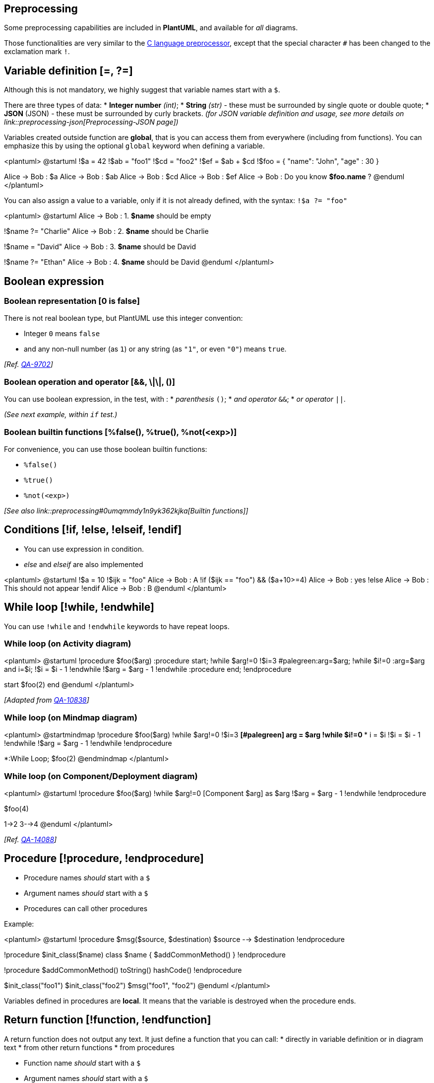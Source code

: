 == Preprocessing

Some preprocessing capabilities are included in **PlantUML**,
and available for __all__ diagrams.

Those functionalities are very similar to the http://en.wikipedia.org/wiki/C_preprocessor[C language preprocessor], except that the special character `+#+` has been changed to the exclamation mark `+!+`.


== Variable definition [=, ?=]

Although this is not mandatory, we highly suggest that variable names start with a `+$+`.

There are three types of data:
* **Integer number** __(int)__;
* **String** __(str)__ - these must be surrounded by single quote or double quote;
* **JSON**__ __(JSON) - these must be surrounded by curly brackets.
__(for JSON variable definition and usage, see more details on link::preprocessing-json[Preprocessing-JSON page])__

Variables created outside function are **global**, that is you can access them from everywhere (including from functions). You can emphasize this by using the optional `+global+` keyword when defining a variable.


<plantuml>
@startuml
!$a  = 42
!$ab = "foo1"
!$cd = "foo2"
!$ef = $ab + $cd
!$foo = { "name": "John", "age" : 30 }

Alice -> Bob : $a
Alice -> Bob : $ab
Alice -> Bob : $cd
Alice -> Bob : $ef
Alice -> Bob : Do you know **$foo.name** ?
@enduml
</plantuml>



You can also assign a value to a variable, only if it is not already defined, with the syntax: `+!$a ?= "foo"+`

<plantuml>
@startuml
Alice -> Bob : 1. **$name** should be empty

!$name ?= "Charlie"
Alice -> Bob : 2. **$name** should be Charlie

!$name = "David"
Alice -> Bob : 3. **$name** should be David

!$name ?= "Ethan"
Alice -> Bob : 4. **$name** should be David
@enduml
</plantuml>


== Boolean expression

=== Boolean representation [0 is false]

There is not real boolean type, but PlantUML use this integer convention:

* Integer `+0+` means `+false+` 
* and any non-null number (as `+1+`) or any string (as `+"1"+`, or even `+"0"+`) means `+true+`.

__[Ref. https://forum.plantuml.net/9702/%25false-returns-0-not-false-%25true-returns-1-not-true?show=9710#a9710[QA-9702]]__

=== Boolean operation and operator [&&, \|\|, ()]
You can use boolean expression, in the test, with :
* __parenthesis__ `+()+`;
* __and operator__ `+&&+`;
* __or operator__ `+||+`. 

__(See next example, within `+if+` test.)__


=== Boolean builtin functions [%false(), %true(), %not(<exp>)]
For convenience, you can use those boolean builtin functions:

* `+%false()+`
* `+%true()+`
* `+%not(<exp>)+`


__[See also link::preprocessing#0umqmmdy1n9yk362kjka[Builtin functions]]__


== Conditions [!if, !else, !elseif, !endif]

* You can use expression in condition.
* __else__ and __elseif__ are also implemented

<plantuml>
@startuml
!$a = 10
!$ijk = "foo"
Alice -> Bob : A
!if ($ijk == "foo") && ($a+10>=4)
Alice -> Bob : yes
!else
Alice -> Bob : This should not appear
!endif
Alice -> Bob : B
@enduml
</plantuml>


== While loop [!while, !endwhile]

You can use `+!while+` and `+!endwhile+` keywords to have repeat loops. 

=== While loop (on Activity diagram)

<plantuml>
@startuml
!procedure $foo($arg)
  :procedure start;
  !while $arg!=0
    !$i=3
    #palegreen:arg=$arg;
    !while $i!=0
      :arg=$arg and i=$i;
      !$i = $i - 1
    !endwhile
    !$arg = $arg - 1
  !endwhile
  :procedure end;
!endprocedure

start
$foo(2)
end
@enduml
</plantuml>

__[Adapted from https://forum.plantuml.net/10838/there-better-way-implement-while-loop-perprocess-function?show=10870#a10870[QA-10838]]__

=== While loop (on Mindmap diagram)
<plantuml>
@startmindmap
!procedure $foo($arg)
  !while $arg!=0
    !$i=3
    **[#palegreen] arg = $arg
    !while $i!=0
      *** i = $i
      !$i = $i - 1
    !endwhile
    !$arg = $arg - 1
  !endwhile
!endprocedure

*:While
Loop;
$foo(2)
@endmindmap
</plantuml>

=== While loop (on Component/Deployment diagram)

<plantuml>
@startuml
!procedure $foo($arg)
  !while $arg!=0
    [Component $arg] as $arg
    !$arg = $arg - 1
  !endwhile
!endprocedure

$foo(4)

1->2
3-->4
@enduml
</plantuml>

__[Ref. https://forum.plantuml.net/14088/how-to-generate-a-series-of-same-component-at-once?show=14089#a14089[QA-14088]]__


== Procedure [!procedure, !endprocedure]

* Procedure names __should__ start with a `+$+`
* Argument names __should__ start with a `+$+`
* Procedures can call other procedures 

Example:


<plantuml>
@startuml
!procedure $msg($source, $destination)
  $source --> $destination
!endprocedure

!procedure $init_class($name)
  class $name {
    $addCommonMethod()
  }
!endprocedure


!procedure $addCommonMethod()
  toString()
  hashCode()
!endprocedure


$init_class("foo1")
$init_class("foo2")
$msg("foo1", "foo2")
@enduml
</plantuml>

Variables defined in procedures are **local**. It means that the variable is destroyed when the procedure ends.


== Return function [!function, !endfunction]

A return function does not output any text.
It just define a function that you can call:
* directly in variable definition or in diagram text
* from other return functions
* from procedures


* Function name __should__ start with a `+$+`
* Argument names __should__ start with a `+$+`

<plantuml>
@startuml
!function $double($a)
!return $a + $a
!endfunction

Alice -> Bob : The double of 3 is $double(3)
@enduml
</plantuml>

It is possible to shorten simple function definition in one line:

<plantuml>
@startuml
!function $double($a) !return $a + $a

Alice -> Bob : The double of 3 is $double(3)
Alice -> Bob : $double("This work also for strings.")
@enduml
</plantuml>

As in procedure (void function), variable are local by default (they are destroyed when the function is exited). However, you can access to global variables from function. However, you can use the `+local+` keyword to create a local variable if ever a global variable exists with the same name.

<plantuml>
@startuml
!function $dummy()
!local $ijk = "local"
!return "Alice -> Bob : " + $ijk
!endfunction

!global $ijk = "foo"

Alice -> Bob : $ijk
$dummy()
Alice -> Bob : $ijk
@enduml
</plantuml>


== Default argument value

In both procedure and return functions, you can define default values for arguments.

<plantuml>
@startuml
!function $inc($value, $step=1)
!return $value + $step
!endfunction

Alice -> Bob : Just one more $inc(3)
Alice -> Bob : Add two to three : $inc(3, 2)
@enduml
</plantuml>

Only arguments at the end of the parameter list can have default values.

<plantuml>
@startuml
!procedure defaulttest($x, $y="DefaultY", $z="DefaultZ")
note over Alice
  x = $x
  y = $y
  z = $z
end note
!endprocedure

defaulttest(1, 2, 3)
defaulttest(1, 2)
defaulttest(1)
@enduml
</plantuml>


== Unquoted procedure or function [!unquoted]

By default, you have to put quotes when you call a function or a procedure.
It is possible to use the `+unquoted+` keyword to indicate that a function or a procedure does not require quotes for its arguments.


<plantuml>
@startuml
!unquoted function id($text1, $text2="FOO") !return $text1 + $text2

alice -> bob : id(aa)
alice -> bob : id(ab,cd)
@enduml
</plantuml>


== Keywords arguments

Like in Python, you can use keywords arguments :

<plantuml>
@startuml

!unquoted procedure $element($alias, $description="", $label="", $technology="", $size=12, $colour="green")
rectangle $alias as "
<color:$colour><<$alias>></color>
==$label==
//<size:$size>[$technology]</size>//

  $description"
!endprocedure

$element(myalias, "This description is %newline()on several lines", $size=10, $technology="Java")
@enduml
</plantuml>


== Including files or URL [!include, !include\_many, !include\_once]

Use the `+!include+` directive to include file in your diagram. Using URL, you can also include file from Internet/Intranet. Protected Internet resources can also be accessed, this is described in link::url-authentication[URL authentication].

Imagine you have the very same class that appears in many
diagrams. Instead of duplicating the description of this class, you can
define a file that contains the description.

<plantuml>
@startuml

interface List
List : int size()
List : void clear()
List <|.. ArrayList
@enduml
</plantuml>

**File List.iuml**
----
interface List
List : int size()
List : void clear()
----

The file `+List.iuml+` can be included in many diagrams, and
any modification in this file will change all diagrams that include it.

You can also put several `+@startuml/@enduml+` text block in an included file and then specify which block
you want to include adding `+!0+` where `+0+` is the block number. The `+!0+` notation denotes the first diagram.

For example, if you use `+!include foo.txt!1+`, the second `+@startuml/@enduml+` block
within `+foo.txt+` will be included.

You can also put an id to some `+@startuml/@enduml+` text block in an included file using
`+@startuml(id=MY_OWN_ID)+` syntax and then include the block adding `+!MY_OWN_ID+` when including the file,
so using something like `+!include foo.txt!MY_OWN_ID+`.

By default, a file can only be included once. You can use `+!include_many+` instead of `+!include+` if you want to include some file several times. Note that there is also a `+!include_once+` directive that raises an error if a file is included several times.


== Including Subpart [!startsub, !endsub, !includesub]

You can also use `+!startsub NAME+` and `+!endsub+` to indicate sections of text to include from other files using `+!includesub+`. For example:

**file1.puml:**
----
@startuml

A -> A : stuff1
!startsub BASIC
B -> B : stuff2
!endsub
C -> C : stuff3
!startsub BASIC
D -> D : stuff4
!endsub
@enduml
----

file1.puml would be rendered exactly as if it were:
----
@startuml

A -> A : stuff1
B -> B : stuff2
C -> C : stuff3
D -> D : stuff4
@enduml
----


However, this would also allow you to have another file2.puml like this:

**file2.puml**
----
@startuml

title this contains only B and D
!includesub file1.puml!BASIC
@enduml
----

This file would be rendered exactly as if:

----
@startuml

title this contains only B and D
B -> B : stuff2
D -> D : stuff4
@enduml
----


== Builtin functions [%]

Some functions are defined by default. Their name starts by `+%+`

|===
| Name | Description | Example | Return

| `+%chr+`
| Return a character from a give Unicode value
| `+%chr(65)+`
| `+A+`

| `+%darken+`
| Return a darken color of a given color with some ratio
| `+%darken("red", 20)+`
| `+#CC0000+`

| `+%date+`
| Retrieve current date. You can provide an optional https://docs.oracle.com/javase/7/docs/api/java/text/SimpleDateFormat.html[format for the date]
| `+%date("yyyy.MM.dd' at 'HH:mm")+`
| current date

| `+%dec2hex+`
| Return the hexadecimal string (String) of a decimal value (Int)
| `+%dec2hex(12)+`
| `+c+`

| `+%dirpath+`
| Retrieve current dirpath
| `+%dirpath()+`
| current path

| `+%feature+`
| Check if some feature is available in the current PlantUML running version
| `+%feature("theme")+`
| `+true+`

| `+%false+`
| Return always `+false+`
| `+%false()+`
| `+false+`

| `+%file_exists+`
| Check if a file exists on the local filesystem
| `+%file_exists("c:/foo/dummy.txt")+`
| `+true+` if the file exists

| `+%filename+`
| Retrieve current filename
| `+%filename()+`
| current filename

| `+%function_exists+`
| Check if a function exists
| `+%function_exists("$some_function")+`
| `+true+` if the function has been defined

| `+%get_variable_value+`
| Retrieve some variable value
| `+%get_variable_value("$my_variable")+`
| the value of the variable

| `+%getenv+`
| Retrieve environment variable value
| `+%getenv("OS")+`
| the value of `+OS+` variable

| `+%hex2dec+`
| Return the decimal value (Int) of a hexadecimal string (String)
| `+%hex2dec("d")+` or `+%hex2dec(d)+`
| `+13+`

| `+%hsl_color+`
| Return the RGBa color from a HSL color `+%hsl_color(h, s, l)+` or `+%hsl_color(h, s, l, a)+`
| `+%hsl_color(120, 100, 50)+`
| `+#00FF00+`

| `+%intval+`
| Convert a String to Int
| `+%intval("42")+`
| 42

| `+%is_dark+`
| Check if a color is a dark one
| `+%is_dark("#000000")+`
| `+true+`

| `+%is_light+`
| Check if a color is a light one
| `+%is_light("#000000")+`
| `+false+`

| `+%lighten+`
| Return a lighten color of a given color with some ratio
| `+%lighten("red", 20)+`
| `+#CC3333+`

| `+%load_json+`
| https://github.com/plantuml/plantuml/pull/755[Load JSON data from local file or external URL]
| `+%load_json("http://localhost:7778/management/health")+`
| JSON data

| `+%lower+`
| Return a lowercase string
| `+%lower("Hello")+`
| `+hello+` in that example

| `+%newline+`
| Return a newline
| `+%newline()+`
| a newline

| `+%not+`
| Return the logical negation of an expression
| `+%not(2+2==4)+`
| `+false+` in that example

| `+%lighten+`
| Return a lighten color of a given color with some ratio
| `+%lighten("red", 20)+`
| `+#CC3333+`

| `+%reverse_color+`
| Reverse a color using RGB
| `+%reverse_color("#FF7700")+`
| `+#0088FF+`

| `+%reverse_hsluv_color+`
| Reverse a color https://www.hsluv.org/[using HSLuv]
| `+%reverse_hsluv_color("#FF7700")+`
| `+#602800+`

| `+%set_variable_value+`
| Set a global variable
| `+%set_variable_value("$my_variable", "some_value")+`
| an empty string

| `+%size+`
| Return the size of any string or JSON structure
| `+%size("foo")+`
| `+3+` in the example

| `+%string+`
| Convert an expression to String
| `+%string(1 + 2)+`
| `+3+` in the example

| `+%strlen+`
| Calculate the length of a String
| `+%strlen("foo")+`
| `+3+` in the example

| `+%strpos+`
| Search a substring in a string
| `+%strpos("abcdef", "ef")+`
| 4 (position of `+ef+`)

| `+%substr+`
| Extract a substring. Takes 2 or 3 arguments
| `+%substr("abcdef", 3, 2)+`
| `+"de"+` in the example

| `+%true+`
| Return always `+true+`
| `+%true()+`
| `+true+`

| `+%upper+`
| Return an uppercase string
| `+%upper("Hello")+`
| `+HELLO+` in that example

| `+%variable_exists+`
| Check if a variable exists
| `+%variable_exists("$my_variable")+`
| `+true+` if the variable has been defined exists

| `+%version+`
| Return PlantUML current version
| `+%version()+`
| `+1.2020.8+` for example

|===


== Logging [!log]

You can use `+!log+` to add some log output when generating the diagram. This has no impact at all on the diagram itself. However, those logs are printed in the command line's output stream. This could be useful for debug purpose.

<plantuml>
@startuml
!function bold($text)
!$result = "<b>"+ $text +"</b>"
!log Calling bold function with $text. The result is $result
!return $result
!endfunction

Alice -> Bob : This is bold("bold")
Alice -> Bob : This is bold("a second call")
@enduml
</plantuml>


== Memory dump [!dump\_memory]

You can use `+!dump_memory+` to dump the full content of the memory when generating the diagram. An optional string can be put after `+!dump_memory+`. This has no impact at all on the diagram itself. This could be useful for debug purpose.

<plantuml>
@startuml
!function $inc($string)
!$val = %intval($string)
!log value is $val
!dump_memory
!return $val+1
!endfunction

Alice -> Bob : 4 $inc("3")
!unused = "foo"
!dump_memory EOF
@enduml
</plantuml>


== Assertion [!assert]

You can put assertions in your diagram.


<plantuml>
@startuml
Alice -> Bob : Hello
!assert %strpos("abcdef", "cd")==3 : "This always fails"
@enduml
</plantuml>


== Building custom library [!import, !include]

It's possible to package a set of included files into a single .zip or .jar archive.
This single zip/jar can then be imported into your diagram using `+!import+` directive.

Once the library has been imported, you can `+!include+` file from this single zip/jar.

**Example:**
----
@startuml

!import /path/to/customLibrary.zip
' This just adds "customLibrary.zip" in the search path

!include myFolder/myFile.iuml
' Assuming that myFolder/myFile.iuml is located somewhere
' either inside "customLibrary.zip" or on the local filesystem

...
----


== Search path

You can specify the java property `+plantuml.include.path+` in the command line.

For example:

----
java -Dplantuml.include.path="c:/mydir" -jar plantuml.jar atest1.txt
----


Note the this -D option has to put before the -jar option. -D options
after the -jar option will be used to define constants within plantuml preprocessor.



== Argument concatenation [##]


It is possible to append text to a macro argument using the `+##+` syntax.

<plantuml>
@startuml
!unquoted procedure COMP_TEXTGENCOMP(name)
[name] << Comp >>
interface Ifc << IfcType >> AS name##Ifc
name##Ifc - [name]
!endprocedure
COMP_TEXTGENCOMP(dummy)
@enduml
</plantuml>


== Dynamic invocation [`+%invoke_procedure()+`,  `+%call_user_func()+`]

You can dynamically invoke a procedure using the special `+%invoke_procedure()+` procedure.
This procedure takes as first argument the name of the actual procedure to be called. The optional following arguments are copied to the called procedure.

For example, you can have:

<plantuml>
@startuml
!procedure $go()
  Bob -> Alice : hello
!endprocedure

!$wrapper = "$go"

%invoke_procedure($wrapper)
@enduml
</plantuml>

<plantuml>
@startuml
!procedure $go($txt)
  Bob -> Alice : $txt
!endprocedure

%invoke_procedure("$go", "hello from Bob...")
@enduml
</plantuml>


For return functions, you can use the corresponding special function `+%call_user_func()+` :

<plantuml>
@startuml
!function bold($text)
!return "<b>"+ $text +"</b>"
!endfunction

Alice -> Bob : %call_user_func("bold", "Hello") there
@enduml
</plantuml>


== Evaluation of addition depending of data types [+]

Evaluation of `+$a + $b+` depending of type of `+$a+` or `+$b+`
<plantuml>
@startuml
title
<#LightBlue>|= |=  $a |=  $b |=  <U+0025>string($a + $b)|
<#LightGray>| type | str | str | str (concatenation) |
| example |= "a" |= "b" |= %string("a" + "b") |
<#LightGray>| type | str | int | str (concatenation) |
| ex.|= "a" |=  2  |= %string("a" + 2)   |
<#LightGray>| type | str | int | str (concatenation) |
| ex.|=  1  |= "b" |= %string(1 + "b")   |
<#LightGray>| type | bool | str | str (concatenation) |
| ex.|= <U+0025>true() |= "b" |= %string(%true() + "b") |
<#LightGray>| type | str | bool | str (concatenation) |
| ex.|= "a" |= <U+0025>false() |= %string("a" + %false()) |
<#LightGray>| type |  int  |  int | int (addition of int) |
| ex.|=  1  |=  2  |= %string(1 + 2)     |
<#LightGray>| type |  bool  |  int | int (addition) |
| ex.|= <U+0025>true() |= 2 |= %string(%true() + 2) |
<#LightGray>| type |  int  |  bool | int (addition) |
| ex.|=  1  |= <U+0025>false() |= %string(1 + %false()) |
<#LightGray>| type |  int  |  int | int (addition) |
| ex.|=  1  |=  <U+0025>intval("2")  |= %string(1 + %intval("2")) |
end title
@enduml
</plantuml>


== Preprocessing JSON

You can extend the functionality of the current Preprocessing with link::preprocessing-json[JSON Preprocessing] features:

* JSON Variable definition
* Access to JSON data
* Loop over JSON array

__(See more details on link::preprocessing-json[Preprocessing-JSON page])__


== Including theme [!theme]

Use the `+!theme+` directive to change link::theme[the default theme of your diagram].

<plantuml>
@startuml
!theme spacelab
class Example {
  Theme spacelab
}
@enduml
</plantuml>

You will find more information link::theme[on the dedicated page].


== Migration notes

The current preprocessor is an update from some legacy preprocessor.

Even if some legacy features are still supported with the actual preprocessor, you should not use them any more (they might be removed in some long term future).

* You should not use `+!define+` and `+!definelong+` anymore. Use `+!function+`, `+!procedure+` or variable definition instead. 
** `+!define+` should be replaced by return `+!function+`
** `+!definelong+` should be replaced by `+!procedure+`.
* `+!include+` now allows multiple inclusions : you don't have to use `+!include_many+` anymore
* `+!include+` now accepts a URL, so you don't need `+!includeurl+`
* Some features (like `+%date%+`) have been replaced by builtin functions (for example `+%date()+`)
* When calling a legacy `+!definelong+` macro with no arguments, you do have to use parenthesis. You have to use `+my_own_definelong()+` because `+my_own_definelong+` without parenthesis is not recognized by the new preprocessor.



Please contact us if you have any issues.


== `+%Splitstr+` builtin function

<plantuml>
@startmindmap
!$list = %splitstr("abc~def~ghi", "~")

* root
!foreach $item in $list
  ** $item
!endfor
@endmindmap
</plantuml>

__[Ref. https://forum.plantuml.net/15374/delimited-string-split-into-an-array[QA-15374]]__


